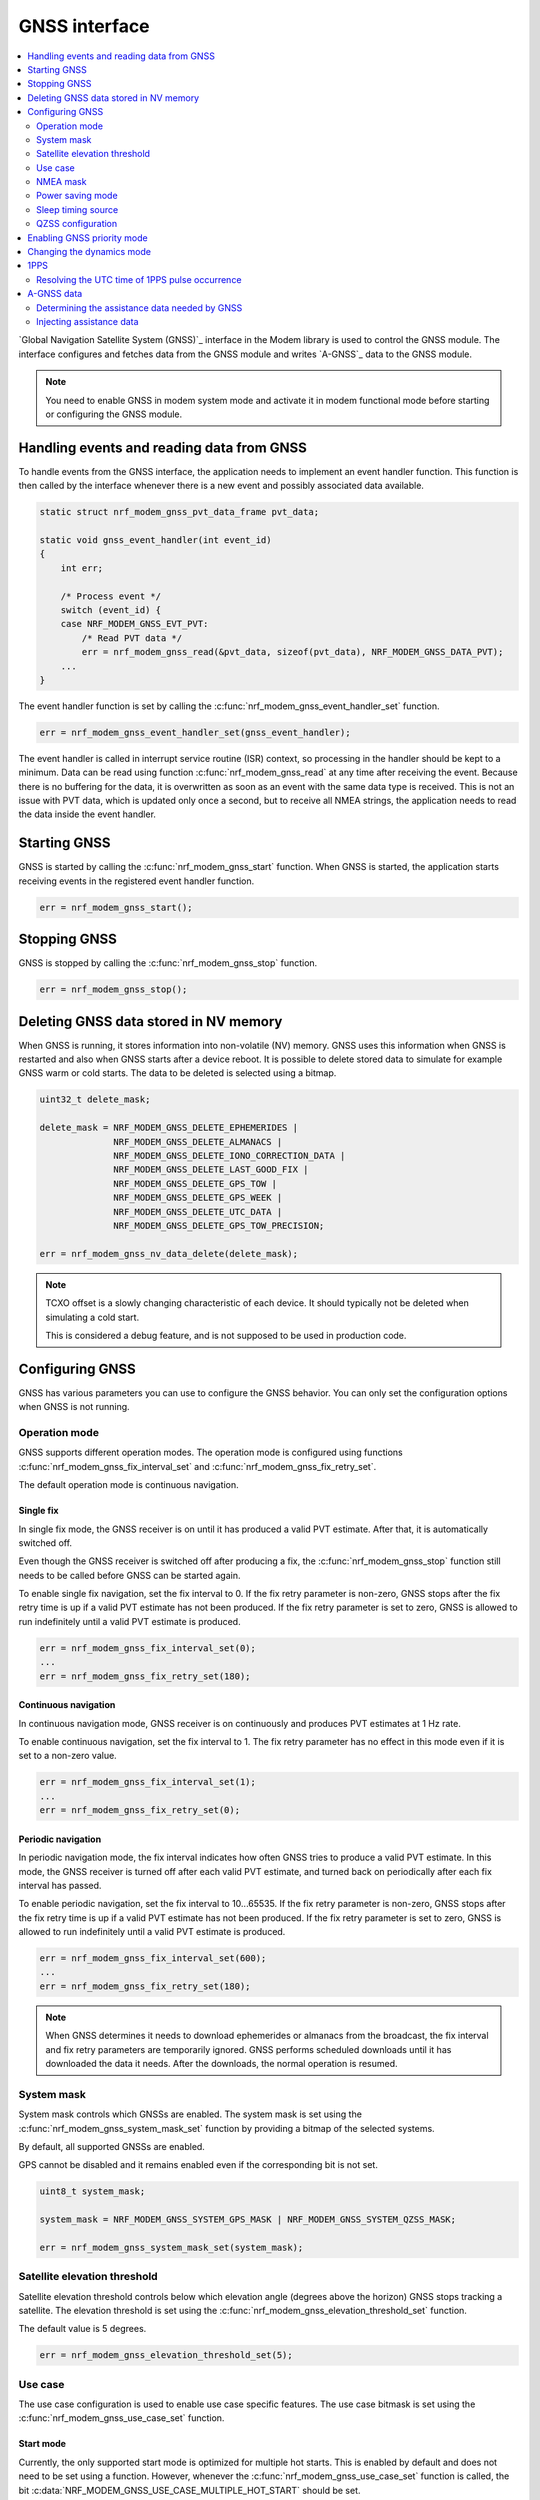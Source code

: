 .. _gnss_interface:

GNSS interface
##############

.. contents::
   :local:
   :depth: 2

`Global Navigation Satellite System (GNSS)`_ interface in the Modem library is used to control the GNSS module.
The interface configures and fetches data from the GNSS module and writes `A-GNSS`_ data to the GNSS module.

.. note::

   You need to enable GNSS in modem system mode and activate it in modem functional mode before starting or configuring the GNSS module.

Handling events and reading data from GNSS
******************************************

To handle events from the GNSS interface, the application needs to implement an event handler function.
This function is then called by the interface whenever there is a new event and possibly associated data available.

.. code-block:: c

   static struct nrf_modem_gnss_pvt_data_frame pvt_data;

   static void gnss_event_handler(int event_id)
   {
       int err;

       /* Process event */
       switch (event_id) {
       case NRF_MODEM_GNSS_EVT_PVT:
           /* Read PVT data */
           err = nrf_modem_gnss_read(&pvt_data, sizeof(pvt_data), NRF_MODEM_GNSS_DATA_PVT);
       ...
   }

The event handler function is set by calling the :c:func:`nrf_modem_gnss_event_handler_set` function.

.. code-block:: c

   err = nrf_modem_gnss_event_handler_set(gnss_event_handler);

The event handler is called in interrupt service routine (ISR) context, so processing in the handler should be kept to a minimum.
Data can be read using function :c:func:`nrf_modem_gnss_read` at any time after receiving the event.
Because there is no buffering for the data, it is overwritten as soon as an event with the same data type is received.
This is not an issue with PVT data, which is updated only once a second, but to receive all NMEA strings, the application needs to read the data inside the event handler.

Starting GNSS
*************

GNSS is started by calling the :c:func:`nrf_modem_gnss_start` function.
When GNSS is started, the application starts receiving events in the registered event handler function.

.. code-block:: c

   err = nrf_modem_gnss_start();

Stopping GNSS
*************

GNSS is stopped by calling the :c:func:`nrf_modem_gnss_stop` function.

.. code-block:: c

   err = nrf_modem_gnss_stop();

Deleting GNSS data stored in NV memory
**************************************

When GNSS is running, it stores information into non-volatile (NV) memory.
GNSS uses this information when GNSS is restarted and also when GNSS starts after a device reboot.
It is possible to delete stored data to simulate for example GNSS warm or cold starts.
The data to be deleted is selected using a bitmap.

.. code-block:: c

   uint32_t delete_mask;

   delete_mask = NRF_MODEM_GNSS_DELETE_EPHEMERIDES |
                 NRF_MODEM_GNSS_DELETE_ALMANACS |
                 NRF_MODEM_GNSS_DELETE_IONO_CORRECTION_DATA |
                 NRF_MODEM_GNSS_DELETE_LAST_GOOD_FIX |
                 NRF_MODEM_GNSS_DELETE_GPS_TOW |
                 NRF_MODEM_GNSS_DELETE_GPS_WEEK |
                 NRF_MODEM_GNSS_DELETE_UTC_DATA |
                 NRF_MODEM_GNSS_DELETE_GPS_TOW_PRECISION;

   err = nrf_modem_gnss_nv_data_delete(delete_mask);

.. note::

   TCXO offset is a slowly changing characteristic of each device.
   It should typically not be deleted when simulating a cold start.

   This is considered a debug feature, and is not supposed to be used in production code.

Configuring GNSS
****************

GNSS has various parameters you can use to configure the GNSS behavior.
You can only set the configuration options when GNSS is not running.

Operation mode
==============

GNSS supports different operation modes.
The operation mode is configured using functions :c:func:`nrf_modem_gnss_fix_interval_set` and :c:func:`nrf_modem_gnss_fix_retry_set`.

The default operation mode is continuous navigation.

Single fix
----------

In single fix mode, the GNSS receiver is on until it has produced a valid PVT estimate.
After that, it is automatically switched off.

Even though the GNSS receiver is switched off after producing a fix, the :c:func:`nrf_modem_gnss_stop` function still needs to be called before GNSS can be started again.

To enable single fix navigation, set the fix interval to 0.
If the fix retry parameter is non-zero, GNSS stops after the fix retry time is up if a valid PVT estimate has not been produced.
If the fix retry parameter is set to zero, GNSS is allowed to run indefinitely until a valid PVT estimate is produced.

.. code-block:: c

   err = nrf_modem_gnss_fix_interval_set(0);
   ...
   err = nrf_modem_gnss_fix_retry_set(180);

Continuous navigation
---------------------

In continuous navigation mode, GNSS receiver is on continuously and produces PVT estimates at 1 Hz rate.

To enable continuous navigation, set the fix interval to 1.
The fix retry parameter has no effect in this mode even if it is set to a non-zero value.

.. code-block:: c

   err = nrf_modem_gnss_fix_interval_set(1);
   ...
   err = nrf_modem_gnss_fix_retry_set(0);

Periodic navigation
-------------------

In periodic navigation mode, the fix interval indicates how often GNSS tries to produce a valid PVT estimate.
In this mode, the GNSS receiver is turned off after each valid PVT estimate, and turned back on periodically after each fix interval has passed.

To enable periodic navigation, set the fix interval to 10...65535.
If the fix retry parameter is non-zero, GNSS stops after the fix retry time is up if a valid PVT estimate has not been produced.
If the fix retry parameter is set to zero, GNSS is allowed to run indefinitely until a valid PVT estimate is produced.

.. code-block:: c

   err = nrf_modem_gnss_fix_interval_set(600);
   ...
   err = nrf_modem_gnss_fix_retry_set(180);

.. note::

   When GNSS determines it needs to download ephemerides or almanacs from the broadcast, the fix interval and fix retry parameters are temporarily ignored.
   GNSS performs scheduled downloads until it has downloaded the data it needs.
   After the downloads, the normal operation is resumed.

System mask
===========

System mask controls which GNSSs are enabled.
The system mask is set using the :c:func:`nrf_modem_gnss_system_mask_set` function by providing a bitmap of the selected systems.

By default, all supported GNSSs are enabled.

GPS cannot be disabled and it remains enabled even if the corresponding bit is not set.

.. code-block:: c

   uint8_t system_mask;

   system_mask = NRF_MODEM_GNSS_SYSTEM_GPS_MASK | NRF_MODEM_GNSS_SYSTEM_QZSS_MASK;

   err = nrf_modem_gnss_system_mask_set(system_mask);

Satellite elevation threshold
=============================

Satellite elevation threshold controls below which elevation angle (degrees above the horizon) GNSS stops tracking a satellite.
The elevation threshold is set using the :c:func:`nrf_modem_gnss_elevation_threshold_set` function.

The default value is 5 degrees.

.. code-block:: c

   err = nrf_modem_gnss_elevation_threshold_set(5);

Use case
========

The use case configuration is used to enable use case specific features.
The use case bitmask is set using the :c:func:`nrf_modem_gnss_use_case_set` function.

Start mode
----------

Currently, the only supported start mode is optimized for multiple hot starts.
This is enabled by default and does not need to be set using a function.
However, whenever the :c:func:`nrf_modem_gnss_use_case_set` function is called, the bit :c:data:`NRF_MODEM_GNSS_USE_CASE_MULTIPLE_HOT_START` should be set.

.. _gnss_int_low_accuracy_mode:

Low accuracy mode
-----------------

If low accuracy mode is enabled, GNSS demonstrates a looser acceptance criterion for a fix.
The error in position calculation, when compared to the actual position, can be larger than in normal accuracy mode.
In addition, GNSS might use only three satellites to determine a fix.
In normal accuracy mode, four or more satellites are used.

For a possible position fix using only three satellites, GNSS must have a reference altitude that has low enough uncertainty.
The reference altitude is obtained from one of the following sources:

* A GNSS fix using five or more satellites.
* A-GNSS assistance data - The assistance data is injected to GNSS using the :c:type:`nrf_modem_gnss_agnss_data_location` A-GNSS data location struct, as shown in the following example code:

  .. code-block:: c

     struct nrf_modem_gnss_agnss_data_location location;

     location.latitude          = latitude; /* Best estimate within maximum limit of 1800 km. */
     location.longitude         = longitude;/* Best estimate within maximum limit of 1800 km. */
     location.altitude          = altitude; /* Actual altitude of the device in meters. */
     location.unc_semimajor     = 127;      /* Uncertainty, semi-major. Range 0...127 or 255. */
     location.unc_semiminor     = 127;      /* Uncertainty, semi-minor. Range 0...127 or 255. */
     location.orientation_major = 0;        /* Set to 0 if unc_semimajor and unc_semiminor are identical values. */
     location.unc_altitude      = 0;        /* Uncertainty, altitude. Range 0...127 or 255. */
     location.confidence        = 100;      /* Set to 100 for maximum confidence. */

     err = nrf_modem_gnss_agnss_write(&location, sizeof(location), NRF_MODEM_GNSS_AGNSS_LOCATION);

 The struct contains the geodetic latitude, longitude (WGS-84 format), and altitude (in meters) parameters.
 The uncertainties for the latitude, longitude (unc_semimajor and unc_semiminor), and for the altitude (unc_altitude) are given as an index from ``0`` to ``127``, see :file:`nrf_modem_gnss.h` for the encoding of the uncertainty fields.

 The altitude uncertainty must be less than 100 meters (index less than ``48``) for it to be valid as a reference altitude.
 The accuracy of the latitude and longitude are less important, but it must be within 1800 kilometers of the actual location if the coordinates are given.
 It is also possible to inject only the altitude without a known latitude and longitude.
 In this case, unc_semimajor and unc_semiminor are set to ``255`` to indicate that latitude and longitude are not valid.

If both verified GNSS fix (five or more satellites used in earlier fix) and A-GNSS assistance data are available, the altitude from the verified GNSS fix is used.

Thus, if GNSS has started in the low accuracy mode, it will not be able to produce fixes using three satellites until it has a reference altitude from one of the mentioned sources.
Over time, the uncertainty of the reference altitude increases unless a GNSS fix is obtained using five or more satellites, or altitude assistance is injected to GNSS.
See :ref:`ref_alt_exp_evt` for GNSS indication of reference altitude expiry.

.. note::

   Calling the :c:func:`nrf_modem_gnss_nv_data_delete` function with :c:data:`NRF_MODEM_GNSS_DELETE_LAST_GOOD_FIX` bit set clears the reference altitude value.

.. important::

   The altitude must be accurate to a value within ±10 meters of the actual altitude of the device.
   An erroneous altitude will result in a severe error in the PVT estimation using three satellites.

If the actual altitude of the device changes with respect to the altitude stored in GNSS (for example, when the device moves around), the accuracy of the position fix using three satellites will be degraded.

All fixes, including the low accuracy fixes, are reported as 3D fixes.
See the `NMEA report sample`_ and number of IDs of SVs used in the position fix to get information of the number of satellites that are used for the position fix.

The low accuracy mode can be enabled as shown in the following example:

.. code-block:: c

   uint8_t use_case;

   use_case = NRF_MODEM_GNSS_USE_CASE_MULTIPLE_HOT_START | NRF_MODEM_GNSS_USE_CASE_LOW_ACCURACY;

   err = nrf_modem_gnss_use_case_set(use_case);

.. _ref_alt_exp_evt:

Reference altitude expiration event
^^^^^^^^^^^^^^^^^^^^^^^^^^^^^^^^^^^

GNSS sends the event :c:data:`NRF_MODEM_GNSS_EVT_REF_ALT_EXPIRED` when the reference altitude expires.
This event can be used to trigger a reference altitude update whenever it is needed.

NMEA mask
=========

NMEA mask is used to enable different NMEA string.
Multiple NMEA strings can be enabled at the same time.

By default, all NMEA strings are disabled.

All NMEA strings can be enabled as shown in the following example:

.. code-block:: c

   uint16_t nmea_mask;

   nmea_mask = NRF_MODEM_GNSS_NMEA_GGA_MASK |
               NRF_MODEM_GNSS_NMEA_GLL_MASK |
               NRF_MODEM_GNSS_NMEA_GSA_MASK |
               NRF_MODEM_GNSS_NMEA_GSV_MASK |
               NRF_MODEM_GNSS_NMEA_RMC_MASK;

   err = nrf_modem_gnss_nmea_mask_set(nmea_mask);

Power saving mode
=================

In continuous navigation, two different power saving modes are available to lower the power consumption.
Power saving is implemented as duty-cycling.
When GNSS engages duty-cycled tracking, it only tracks for 20% of time and spends the rest of the time in sleep.
The different modes control how aggressively GNSS engages duty-cycled tracking, but the duty-cycling itself is the same with both modes.

In the duty-cycling performance mode, duty-cycled tracking is engaged when it can be done without significant performance degradation.
In the duty-cycling power mode, duty-cycled tracking is engaged more aggressively with acceptable performance degradation.

The default value is :c:data:`NRF_MODEM_GNSS_PSM_DISABLED`.

.. code-block:: c

   err = nrf_modem_gnss_power_mode_set(NRF_MODEM_GNSS_PSM_DUTY_CYCLING_POWER);

.. _sleep_timing_source:

Sleep timing source
===================

Timing source used during GNSS sleep periods can be selected between RTC and TCXO.
Using TCXO instead of RTC during GNSS sleep periods might be beneficial when used with 1PPS.
When GNSS is not running all the time (periodic navigation or duty-cycling is used), 1PPS accuracy can be improved by using TCXO.
It may also improve sensitivity for periodic navigation when the fix interval is short.

The default value is :c:data:`NRF_MODEM_GNSS_TIMING_SOURCE_RTC`.

.. code-block:: c

   err = nrf_modem_gnss_timing_source_set(NRF_MODEM_GNSS_TIMING_SOURCE_TCXO);

.. note::

   Use of TCXO significantly raises the idle current consumption.

QZSS configuration
==================

GNSS has configuration options that can be used to change the QZSS-related behavior.

NMEA mode
---------

QZSS NMEA mode controls whether QZSS satellites are reported in NMEA strings or not.
The NMEA 4.10 standard does not support QZSS satellites, so in the standard NMEA mode, QZSS satellites are not reported in GPGSA and GPGSV sentences.
In custom NMEA mode, satellite IDs 193...202 are used for QZSS satellites.

The default value is :c:data:`NRF_MODEM_GNSS_QZSS_NMEA_MODE_STANDARD`.

.. code-block:: c

   err = nrf_modem_gnss_qzss_nmea_mode_set(NRF_MODEM_GNSS_QZSS_NMEA_MODE_CUSTOM);

PRN mask
--------

QZSS satellite acquisition and tracking can be configured for each satellite using QZSS PRN mask.
Bits 0...9 correspond to QZSS PRNs 193...202 respectively.
When a bit is set, using the corresponding QZSS satellite is enabled.
Bits 10...15 are reserved and their value is ignored.

The default PRN mask follows the anticipated development of the QZSS constellation and may differ between modem firmware versions.

QZSS PRNs 194, 195, 196 and 199 can be enabled (and others disabled) as shown in the following example:

.. code-block:: c

   err = nrf_modem_gnss_qzss_prn_mask_set(0x4e);

Enabling GNSS priority mode
***************************

GNSS can be given priority over LTE idle mode procedures to help getting a fix.
Usually, this is not necessary when either eDRX or PSM (or both) is used, but if that is not possible, the GNSS priority mode may be used.

Priority for GNSS should be used only when a fix has been blocked by LTE idle mode operations, which can be detected by :c:data:`NRF_MODEM_GNSS_PVT_FLAG_NOT_ENOUGH_WINDOW_TIME` bit being set in the PVT data frame flags member.
The application should not make the decision based on a single PVT event, but should enable priority only in case this flag has been set in several consecutive PVT events.

Priority mode is disabled automatically after the first fix or after 40 seconds.
It can also be disabled by the application by calling the :c:func:`nrf_modem_gnss_prio_mode_disable` function.

.. note::

   GNSS priority may interfere with LTE operations.
   If possible, it would be good to time the use of priority to moments where data transfer is not anticipated.
   In general, eDRX cycles that are long enough, or PSM, ensure better functionality for both GNSS and LTE.

.. code-block:: c

   err = nrf_modem_gnss_prio_mode_enable();

Changing the dynamics mode
**************************

The dynamics mode describes the dynamics model for the receiver.
General purpose mode is suitable for a wide range of applications, but using a dynamics mode tuned for a specific use case improves the positioning performance.
The :ref:`nrf_modem_gnss_api` lists the maximum receiver speed used for predicting satellite visibility and Doppler frequencies in each mode, and for limiting receiver movement between fixes.
However, these are not hard limits and GNSS will continue working at higher speeds, but with sub-optimal predictions and sub-optimal position computation and filtering.

The dynamics mode can be changed without disruption in positioning.
The selected dynamics mode is stored into the non-volatile memory.

The default value is :c:data:`NRF_MODEM_GNSS_DYNAMICS_GENERAL_PURPOSE`.

.. code-block:: c

   err = nrf_modem_gnss_dyn_mode_change(NRF_MODEM_GNSS_DYNAMICS_AUTOMOTIVE);

1PPS
****

GNSS can provide time synchronized electrical pulses to the COEX1 pin.
The rising edge of the pulse is aligned as closely as possible to the GPS time second.

The pulse interval and width are configurable.
It is also possible to configure the pulses to start at a specific date and time.
Instead of repeating pulses, 1PPS can also be used in a one-time pulse mode, where only a single pulse is given at the specified time or as soon as GNSS gets a fix.

GNSS only starts giving pulses after it has got at least one fix.
After this, the pulses will continue also when GNSS is no longer running, but the precision will start degrading.

In cases where GNSS is not running continuously, it may be beneficial to change the timing source used by GNSS during sleep periods, see :ref:`sleep_timing_source`.

1PPS can be enabled or disabled only when GNSS is not running.
1PPS can be enabled with a 1 s pulse interval and 100 ms pulse width as shown in the following example:

.. code-block:: c

   struct nrf_modem_gnss_1pps_config config = {
       .pulse_interval = 1,
       .pulse_width = 100,
       .apply_start_time = false
   };

   err = nrf_modem_gnss_1pps_enable(&config);

.. note::

   The 1PPS feature must not be used when LTE is enabled.

Resolving the UTC time of 1PPS pulse occurrence
===============================================

As the time of the pulse (aligned to the top of an UTC second) is calculated from the previous valid PVT fix, the latest PVT fix notification needs to be used when resolving the UTC time of the 1PPS pulse.
While the 1PPS pulse does not have any time delay, the PVT fix notification will always have some delay, both from the PVT solution calculation (approximately 100 ms) and the notification message delivery.
Therefore, the 1PPS pulse may come before the PVT notification that was used to calculate the exact pulse time.

The UTC time of the 1PPS pulse can be calculated using the following formula:

.. math::

   round\ to\ nearest\ second\ (t_{(PVT,GPST)}+∆t+100 ms)

t\ :sub:`(PVT,GPST)` \ is the GPS time stamp in the previous PVT notification and |delta| t is the time difference between the 1PPS pulse and the reception of previous PVT notification:

.. |delta| unicode:: 0x394 .. capital delta sign
   :rtrim:

.. math::

   ∆t=t_P-t_{PVT}

Thus, |delta| t is always positive.

.. _gnss_int_agps_data:

A-GNSS data
***********

You can use GNSS assistance data to shorten TTFF and decrease GNSS power consumption.
See :ref:`lib_nrf_cloud_agps` and :ref:`lib_nrf_cloud_pgps` for information how to obtain assistance data from :ref:`lib_nrf_cloud` to be used with the nRF91 Series SiPs.

.. _gnss_int_assistance_need:

Determining the assistance data needed by GNSS
==============================================

The GNSS interface has two methods for getting the current GNSS assistance data need.

A-GNSS data need event
----------------------

GNSS requests A-GNSS data when GNSS is started for the first time or it determines that the existing data will expire soon.
Whenever A-GNSS data is needed, GNSS sends the :c:data:`NRF_MODEM_GNSS_EVT_AGNSS_REQ` event.
The payload for this event contains information about what kind of data is needed.

When the event is received, the associated payload can be read like this:

.. code-block:: c

   struct nrf_modem_gnss_agnss_data_frame agnss_data;

   err = nrf_modem_gnss_read(&agnss_data, sizeof(agnss_data), NRF_MODEM_GNSS_DATA_AGNSS_REQ);

After reading the data successfully, the ``system`` array in the struct contains bitmasks ``sv_mask_ephe`` and ``sv_mask_alm`` for each supported system, which indicate the need for ephemerides and almanacs for each satellite in the system.
The ``data_flags`` member is a bitmask for other A-GNSS data.

To prevent triggering assistance data download too often, GNSS sends the :c:data:`NRF_MODEM_GNSS_EVT_AGNSS_REQ` event at most once an hour.

A-GNSS data expiry query
------------------------

You can use the :c:func:`nrf_modem_gnss_agnss_expiry_get` function to query assistance data need at any time.

The assistance data need can be read like this:

.. code-block:: c

   struct nrf_modem_gnss_agnss_expiry agnss_expiry;

   err = nrf_modem_gnss_agnss_expiry_get(&agnss_expiry);

After reading the data successfully, the struct contains expiration times for different types of assistance data.
The ``sv`` array contains ephemeris and almanac expiration times for each GNSS satellite.
The number of satellites in the array depends on the modem firmware.
For older modem firmwares, the array only contains GPS satellites, but from modem firmware v2.0.0 onwards, it also contains QZSS satellites.
The struct also contains expiration times, for example, for Klobuchar ionospheric corrections and satellite integrity assistance.
The ``data_flags`` member contains a bitmask for certain data types, indicating whether the data is currently needed.

Injecting assistance data
=========================

A-GNSS data is injected into GNSS using the :c:func:`nrf_modem_gnss_agnss_write` function.
Each data type has its own struct that is used when A-GNSS data is written to GNSS.

For example, GPS UTC parameters can be written to GNSS as shown in the following example:

.. code-block:: c

   struct nrf_modem_gnss_agnss_gps_data_utc utc_data;

   /* Populate struct with data */
   utc_data.a1 = ...

   err = nrf_modem_gnss_agnss_write(&utc_data, sizeof(utc_data), NRF_MODEM_GNSS_AGNSS_GPS_UTC_PARAMETERS);
